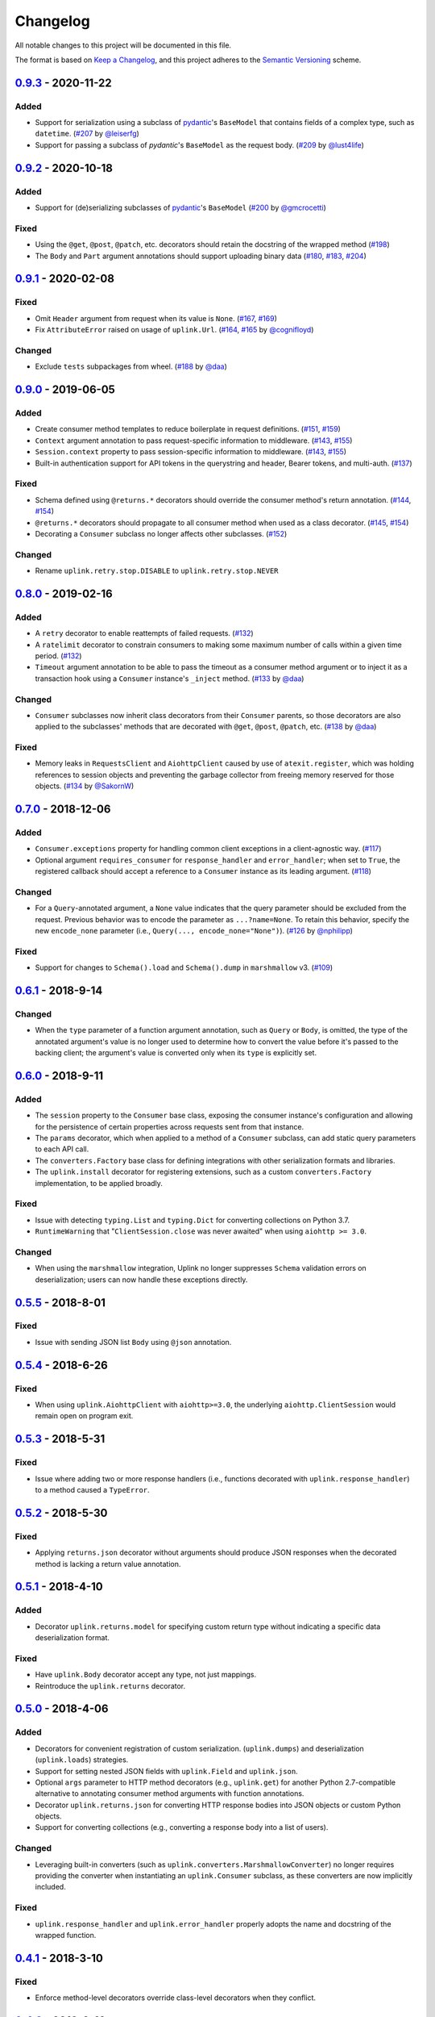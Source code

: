Changelog
*********

All notable changes to this project will be documented in this file.

The format is based on `Keep a Changelog`_, and this project adheres to the
`Semantic Versioning`_ scheme.

0.9.3_ - 2020-11-22
====================
Added
-----
- Support for serialization using a subclass of `pydantic`_'s ``BaseModel`` that
  contains fields of a complex type, such as ``datetime``.
  (`#207`_ by `@leiserfg`_)
- Support for passing a subclass of `pydantic`'s ``BaseModel`` as the request
  body. (`#209`_ by `@lust4life`_)

0.9.2_ - 2020-10-18
====================
Added
-----
- Support for (de)serializing subclasses of `pydantic`_'s ``BaseModel``
  (`#200`_ by `@gmcrocetti`_)

Fixed
-----
- Using the ``@get``, ``@post``, ``@patch``, etc. decorators should retain the
  docstring of the wrapped method (`#198`_)
- The ``Body`` and ``Part`` argument annotations should support uploading binary
  data (`#180`_, `#183`_, `#204`_)

0.9.1_ - 2020-02-08
===================
Fixed
-----
- Omit ``Header`` argument from request when its value is ``None``.
  (`#167`_, `#169`_)
- Fix ``AttributeError`` raised on usage of ``uplink.Url``.
  (`#164`_, `#165`_ by `@cognifloyd`_)

Changed
-------
- Exclude ``tests`` subpackages from wheel.
  (`#188`_ by `@daa`_)

0.9.0_ - 2019-06-05
===================
Added
-----
- Create consumer method templates to reduce boilerplate in request
  definitions. (`#151`_, `#159`_)
- ``Context`` argument annotation to pass request-specific information to
  middleware. (`#143`_, `#155`_)
- ``Session.context`` property to pass session-specific information to
  middleware. (`#143`_, `#155`_)
- Built-in authentication support for API tokens in the querystring
  and header, Bearer tokens, and multi-auth. (`#137`_)

Fixed
-----
- Schema defined using ``@returns.*`` decorators should override the
  consumer method's return annotation. (`#144`_, `#154`_)
- ``@returns.*`` decorators should propagate to all consumer method when used
  as a class decorator. (`#145`_, `#154`_)
- Decorating a ``Consumer`` subclass no longer affects other subclasses. (`#152`_)

Changed
-------
- Rename ``uplink.retry.stop.DISABLE`` to ``uplink.retry.stop.NEVER``

0.8.0_ - 2019-02-16
===================
Added
-----
- A ``retry`` decorator to enable reattempts of failed requests. (`#132`_)
- A ``ratelimit`` decorator to constrain consumers to making some maximum number
  of calls within a given time period. (`#132`_)
- ``Timeout`` argument annotation to be able to pass the timeout as a consumer
  method argument or to inject it as a transaction hook using a ``Consumer``
  instance's ``_inject`` method. (`#133`_ by `@daa`_)

Changed
-------
- ``Consumer`` subclasses now inherit class decorators from their
  ``Consumer`` parents, so those decorators are also applied to the subclasses'
  methods that are decorated with ``@get``, ``@post``, ``@patch``, etc.
  (`#138`_ by `@daa`_)

Fixed
-----
- Memory leaks in ``RequestsClient`` and ``AiohttpClient`` caused by
  use of ``atexit.register``, which was holding references to session objects
  and preventing the garbage collector from freeing memory reserved for those
  objects. (`#134`_ by `@SakornW`_)

0.7.0_ - 2018-12-06
===================
Added
-----
- ``Consumer.exceptions`` property for handling common client exceptions in a 
  client-agnostic way. (`#117 <https://github.com/prkumar/uplink/pull/117>`_)
- Optional argument ``requires_consumer`` for ``response_handler`` and
  ``error_handler``; when set to ``True``, the registered callback should accept 
  a reference to a ``Consumer`` instance as its leading argument.
  (`#118 <https://github.com/prkumar/uplink/pull/118>`_)

Changed
-------
- For a ``Query``-annotated argument, a ``None`` value indicates that the query 
  parameter should be excluded from the request. Previous behavior was to encode
  the parameter as ``...?name=None``. To retain this behavior, specify the 
  new ``encode_none`` parameter (i.e., ``Query(..., encode_none="None")``). 
  (`#126 <https://github.com/prkumar/uplink/pull/126>`_ by 
  `@nphilipp <https://github.com/nphilipp>`_)

Fixed
-----
- Support for changes to ``Schema().load`` and ``Schema().dump`` in
  ``marshmallow`` v3.
  (`#109 <https://github.com/prkumar/uplink/pull/109>`_)

0.6.1_ - 2018-9-14
==================
Changed
-------
- When the ``type`` parameter of a function argument annotation, such as
  ``Query`` or ``Body``, is omitted, the type of the annotated argument's
  value is no longer used to determine how to convert the value before it's
  passed to the backing client; the argument's value is converted only when
  its ``type`` is explicitly set.

0.6.0_ - 2018-9-11
==================
Added
-----
- The ``session`` property to the ``Consumer`` base class, exposing the
  consumer instance's configuration and allowing for the persistence of
  certain properties across requests sent from that instance.
- The ``params`` decorator, which when applied to a method of a ``Consumer``
  subclass, can add static query parameters to each API call.
- The ``converters.Factory`` base class for defining integrations with
  other serialization formats and libraries.
- The ``uplink.install`` decorator for registering extensions, such as a
  custom ``converters.Factory`` implementation, to be applied broadly.

Fixed
-----
- Issue with detecting ``typing.List`` and ``typing.Dict`` for converting
  collections on Python 3.7.
- ``RuntimeWarning`` that "``ClientSession.close`` was never awaited" when
  using ``aiohttp >= 3.0``.

Changed
-------
- When using the ``marshmallow`` integration, Uplink no longer suppresses
  ``Schema`` validation errors on deserialization; users can now handle these
  exceptions directly.

0.5.5_ - 2018-8-01
==================
Fixed
-----
- Issue with sending JSON list ``Body`` using ``@json`` annotation.

0.5.4_ - 2018-6-26
==================
Fixed
-----
- When using ``uplink.AiohttpClient`` with ``aiohttp>=3.0``, the underlying
  ``aiohttp.ClientSession`` would remain open on program exit.

0.5.3_ - 2018-5-31
==================
Fixed
-----
- Issue where adding two or more response handlers (i.e., functions decorated
  with ``uplink.response_handler``) to a method caused a ``TypeError``.

0.5.2_ - 2018-5-30
==================
Fixed
-----
- Applying ``returns.json`` decorator without arguments should produce JSON
  responses when the decorated method is lacking a return value annotation.

0.5.1_ - 2018-4-10
==================
Added
-----
- Decorator ``uplink.returns.model`` for specifying custom return type without
  indicating a specific data deserialization format.

Fixed
-----
- Have ``uplink.Body`` decorator accept any type, not just mappings.
- Reintroduce the ``uplink.returns`` decorator.

0.5.0_ - 2018-4-06
==================
Added
-----
- Decorators for convenient registration of custom serialization.
  (``uplink.dumps``) and deserialization (``uplink.loads``) strategies.
- Support for setting nested JSON fields with ``uplink.Field`` and
  ``uplink.json``.
- Optional ``args`` parameter to HTTP method decorators (e.g., ``uplink.get``)
  for another Python 2.7-compatible alternative to annotating consumer method
  arguments with function annotations.
- Decorator ``uplink.returns.json`` for converting HTTP response bodies into
  JSON objects or custom Python objects.
- Support for converting collections (e.g., converting a response body into a
  list of users).

Changed
-------
- Leveraging built-in converters (such as ``uplink.converters.MarshmallowConverter``)
  no longer requires providing the converter when instantiating an
  ``uplink.Consumer`` subclass, as these converters are now implicitly included.

Fixed
-----
- ``uplink.response_handler`` and ``uplink.error_handler`` properly
  adopts the name and docstring of the wrapped function.

0.4.1_ - 2018-3-10
==================
Fixed
-----
- Enforce method-level decorators override class-level decorators when they conflict.

0.4.0_ - 2018-2-10
==================
Added
-----
- Support for Basic Authentication.
- The ``response_handler`` decorator for defining custom response handlers.
- The ``error_handler`` decorator for defining custom error handlers.
- The ``inject`` decorator for injecting other kinds of middleware.
- The ``Consumer._inject`` method for adding middleware to a consumer
  instance.
- Support for annotating constructor arguments of a ``Consumer`` subclass
  with built-in function annotations like ``Query`` and ``Header``.

0.3.0_ - 2018-1-09
==================
Added
-----
- HTTP HEAD request decorator by `@brandonio21`_.
- Support for returning deserialized response objects using ``marshmallow``
  schemas.
- Constructor parameter for ``Query`` and ``QueryMap`` to
  support already encoded URL parameters.
- Support for using ``requests.Session`` and ``aiohttp.ClientSession``
  instances with the ``client`` parameter of the ``Consumer``
  constructor.

Changed
-------
- ``aiohttp`` and ``twisted`` are now optional dependencies/extras.

Fixed
-----
- Fix for calling a request method with ``super``, by `@brandonio21`_.
- Fix issue where method decorators would incorrectly decorate inherited
  request methods.

0.2.2_ - 2017-11-23
===================
Fixed
-----
- Fix for error raised when an object that is not a class is passed into the
  ``client`` parameter of the ``Consumer`` constructor, by `@kadrach`_.

0.2.0_ - 2017-11-03
===================
Added
-----
- The class ``uplink.Consumer`` by `@itstehkman`_. Consumer classes should
  inherit this base.
  class, and creating consumer instances happens through instantiation.
- Support for ``asyncio`` for Python 3.4 and above.
- Support for ``twisted`` for all supported Python versions.

Changed
-------
- **BREAKING**: Invoking a consumer method now builds and executes the request,
  removing the extra step of calling the ``execute`` method.

Deprecated
----------
- Building consumer instances with ``uplink.build``. Instead, Consumer classes
  should inherit ``uplink.Consumer``.

Fixed
-----
- Header link for version 0.1.1 in changelog.

0.1.1_ - 2017-10-21
===================
Added
-----
- Contribution guide, ``CONTRIBUTING.rst``.
- "Contributing" Section in README.rst that links to contribution guide.
- ``AUTHORS.rst`` file for listing project contributors.
- Adopt `Contributor Covenant Code of Conduct`_.

.. _`Contributor Covenant Code of Conduct`: https://www.contributor-covenant.org/version/1/4/code-of-conduct.html

Changed
-------
- Replaced tentative contributing instructions in preview notice on
  documentation homepage with link to contribution guide.

0.1.0 - 2017-10-19
==================
Added
-----
- Python ports for almost all method and argument annotations in Retrofit_.
- Adherence to the variation of the semantic versioning scheme outlined in
  the official Python package distribution tutorial.
- MIT License
- Documentation with introduction, instructions for installing, and quick
  getting started guide covering the builder and all method and argument
  annotations.
- README that contains GitHub API v3 example, installation instructions with
  ``pip``, and link to online documentation.

.. General Links
.. _Retrofit: http://square.github.io/retrofit/
.. _`Keep a Changelog`: http://keepachangelog.com/en/1.0.0/
.. _`Semantic Versioning`: https://packaging.python.org/tutorials/distributing-packages/#semantic-versioning-preferred
.. _pydantic: https://pydantic-docs.helpmanual.io/

.. Releases
.. _0.9.3: https://github.com/prkumar/uplink/compare/v0.9.2...v0.9.3
.. _0.9.2: https://github.com/prkumar/uplink/compare/v0.9.1...v0.9.2
.. _0.9.1: https://github.com/prkumar/uplink/compare/v0.9.0...v0.9.1
.. _0.9.0: https://github.com/prkumar/uplink/compare/v0.8.0...v0.9.0
.. _0.8.0: https://github.com/prkumar/uplink/compare/v0.7.0...v0.8.0
.. _0.7.0: https://github.com/prkumar/uplink/compare/v0.6.1...v0.7.0
.. _0.6.1: https://github.com/prkumar/uplink/compare/v0.6.0...v0.6.1
.. _0.6.0: https://github.com/prkumar/uplink/compare/v0.5.5...v0.6.0
.. _0.5.5: https://github.com/prkumar/uplink/compare/v0.5.4...v0.5.5
.. _0.5.4: https://github.com/prkumar/uplink/compare/v0.5.3...v0.5.4
.. _0.5.3: https://github.com/prkumar/uplink/compare/v0.5.2...v0.5.3
.. _0.5.2: https://github.com/prkumar/uplink/compare/v0.5.1...v0.5.2
.. _0.5.1: https://github.com/prkumar/uplink/compare/v0.5.0...v0.5.1
.. _0.5.0: https://github.com/prkumar/uplink/compare/v0.4.1...v0.5.0
.. _0.4.1: https://github.com/prkumar/uplink/compare/v0.4.0...v0.4.1
.. _0.4.0: https://github.com/prkumar/uplink/compare/v0.3.0...v0.4.0
.. _0.3.0: https://github.com/prkumar/uplink/compare/v0.2.2...v0.3.0
.. _0.2.2: https://github.com/prkumar/uplink/compare/v0.2.0...v0.2.2
.. _0.2.0: https://github.com/prkumar/uplink/compare/v0.1.1...v0.2.0
.. _0.1.1: https://github.com/prkumar/uplink/compare/v0.1.0...v0.1.1

.. Issues & Pull Requests
.. _#132: https://github.com/prkumar/uplink/pull/132
.. _#133: https://github.com/prkumar/uplink/pull/133
.. _#134: https://github.com/prkumar/uplink/pull/134
.. _#137: https://github.com/prkumar/uplink/pull/137
.. _#138: https://github.com/prkumar/uplink/pull/138
.. _#143: https://github.com/prkumar/uplink/issues/143
.. _#144: https://github.com/prkumar/uplink/issues/144
.. _#145: https://github.com/prkumar/uplink/issues/145
.. _#151: https://github.com/prkumar/uplink/issues/151
.. _#152: https://github.com/prkumar/uplink/pull/152
.. _#154: https://github.com/prkumar/uplink/pull/154
.. _#155: https://github.com/prkumar/uplink/pull/155
.. _#159: https://github.com/prkumar/uplink/pull/159
.. _#164: https://github.com/prkumar/uplink/issues/164
.. _#165: https://github.com/prkumar/uplink/pull/165
.. _#167: https://github.com/prkumar/uplink/issues/167
.. _#169: https://github.com/prkumar/uplink/pull/169
.. _#180: https://github.com/prkumar/uplink/pull/180
.. _#183: https://github.com/prkumar/uplink/pull/183
.. _#188: https://github.com/prkumar/uplink/pull/188
.. _#198: https://github.com/prkumar/uplink/pull/198
.. _#200: https://github.com/prkumar/uplink/pull/200
.. _#204: https://github.com/prkumar/uplink/pull/204
.. _#207: https://github.com/prkumar/uplink/pull/207
.. _#209: https://github.com/prkumar/uplink/pull/209

.. Contributors
.. _@daa: https://github.com/daa
.. _@SakornW: https://github.com/SakornW
.. _@brandonio21: https://github.com/brandonio21
.. _@itstehkman: https://github.com/itstehkman
.. _@kadrach: https://github.com/kadrach
.. _@cognifloyd: https://github.com/cognifloyd
.. _@gmcrocetti: https://github.com/gmcrocetti
.. _@leiserfg: https://github.com/leiserfg
.. _@lust4life: https://github.com/lust4life